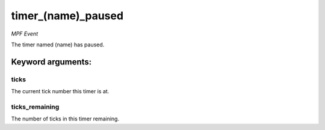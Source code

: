 timer_(name)_paused
===================

*MPF Event*

The timer named (name) has paused.


Keyword arguments:
------------------

ticks
~~~~~
The current tick number this timer is at.

ticks_remaining
~~~~~~~~~~~~~~~
The number of ticks in this timer remaining.

